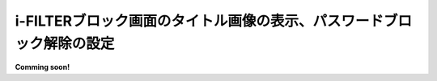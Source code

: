 i-FILTERブロック画面のタイトル画像の表示、パスワードブロック解除の設定
====================================================================

**Comming soon!** 